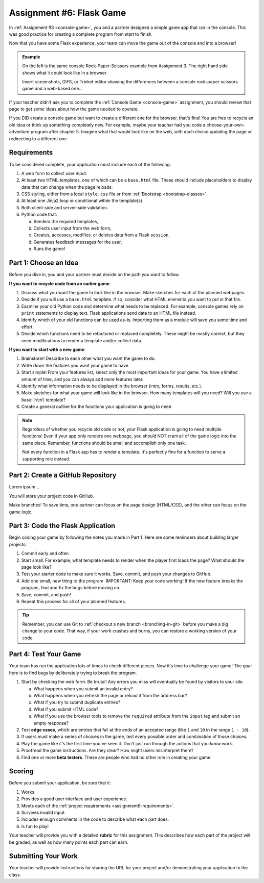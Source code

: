 .. _flask-game:

Assignment #6: Flask Game
=========================

In :ref:`Assignment #3 <console-game>`, you and a partner designed a simple
game app that ran in the console. This was good practice for creating a
complete program from start to finish.

Now that you have some Flask experience, your team can move the game out of the
console and into a browser!

.. admonition:: Example

   On the left is the same console Rock-Paper-Scissors example from Assignment
   3. The right hand side shows what it could look like in a browser.

   Insert screenshots, GIFS, or Trinket editor showing the differences between
   a console rock-paper-scissors game and a web-based one...

If your teacher didn't ask you to complete the :ref:`Console Game <console-game>`
assignment, you should review that page to get some ideas about how the game
needed to operate.

If you DID create a console game but want to create a different one for the
browser, that's fine! You are free to recycle an old idea or think up something
completely new. For example, maybe your teacher had you code a
choose-your-own-adventure program after chapter 5. Imagine what that would look
like on the web, with each choice updating the page or redirecting to a
different one.

.. _assignment6-requirements:

Requirements
------------

To be considered complete, your application must include each of the following:

#. A web form to collect user input.
#. At least two HTML templates, one of which can be a ``base.html`` file. These
   should include placeholders to display data that can change when the page
   reloads.
#. CSS styling, either from a local ``style.css`` file or from
   :ref:`Bootstrap <bootstrap-classes>`.
#. At least one Jinja2 loop or conditional within the template(s).
#. Both client-side and server-side validation.
#. Python code that:

   a. Renders the required templates,
   b. Collects user input from the web form,
   c. Creates, accesses, modifies, or deletes data from a Flask ``session``,
   d. Generates feedback messages for the user,
   e. Runs the game!

Part 1: Choose an Idea
----------------------

Before you dive in, you and your partner must decide on the path you want to
follow.

**If you want to recycle code from an earlier game**:

#. Discuss what you want the game to look like in the browser. Make sketches
   for each of the planned webpages.
#. Decide if you will use a ``base.html`` template. If so, consider what HTML
   elements you want to put in that file.
#. Examine your old Python code and determine what needs to be replaced. For
   example, console games rely on ``print`` statements to display text. Flask
   applications send data to an HTML file instead.
#. Identify which of your old functions can be used as-is. Importing them as a
   module will save you some time and effort.
#. Decide which functions need to be refactored or replaced completely. These
   might be mostly correct, but they need modifications to render a template
   and/or collect data.

**If you want to start with a new game**:

#. Brainstorm! Describe to each other what you want the game to do.
#. Write down the features you want your game to have.
#. Start simple! From your features list, select only the most important ideas
   for your game. You have a limited amount of time, and you can always add
   more features later.
#. Identify what information needs to be displayed in the browser (intro,
   forms, results, etc.).
#. Make sketches for what your game will look like in the browser. How many
   templates will you need? Will you use a ``base.html`` template?
#. Create a general outline for the functions your application is going to
   need.

.. admonition:: Note

   Regardless of whether you recycle old code or not, your Flask application
   is going to need multiple functions! Even if your app only renders one
   webpage, you should NOT cram all of the game logic into the same place.
   Remember, functions should be small and accomplish only one task.

   Not every function in a Flask app has to render a template. It's perfectly
   fine for a function to serve a supporting role instead.

Part 2: Create a GitHub Repository
----------------------------------

Lorem ipsum...

You will store your project code in GitHub.

Make branches! To save time, one partner can focus on the page design
(HTML/CSS), and the other can focus on the game logic.

Part 3: Code the Flask Application
----------------------------------

Begin coding your game by following the notes you made in Part 1. Here are some
reminders about building larger projects:

#. Commit early and often.
#. Start small. For example, what template needs to render when the player
   first loads the page? What should the page look like?
#. Test your starter code to make sure it works. Save, commit, and push your
   changes to GitHub.
#. Add one small, new thing to the program. IMPORTANT: Keep your code working!
   If the new feature breaks the program, find and fix the bugs before moving
   on.
#. Save, commit, and push!
#. Repeat this process for all of your planned features.

.. admonition:: Tip

   Remember, you can use Git to :ref:`checkout a new branch <branching-in-git>`
   before you make a big change to your code. That way, if your work crashes
   and burns, you can restore a working version of your code.

Part 4: Test Your Game
----------------------

Your team has run the application lots of times to check different pieces. Now
it's time to challenge your game! The goal here is to find bugs by deliberately
trying to break the program.

.. index:: edge cases, ! beta tester

#. Start by checking the web form. Be brutal! Any errors you miss will
   eventually be found by visitors to your site.
   
   a. What happens when you submit an invalid entry?
   b. What happens when you refresh the page or reload it from the address bar?
   c. What if you try to submit duplicate entries?
   d. What if you submit HTML code?
   e. What if you use the browser tools to remove the ``required`` attribute
      from the ``input`` tag and submit an empty response?

#. Test **edge cases**, which are entries that fall at the ends of an accepted
   range (like ``1`` and ``10`` in the range ``1 - 10``).
#. If users must make a series of choices in the game, test every possible
   order and combination of those choices.
#. Play the game like it's the first time you've seen it. Don't just run
   through the actions that you *know* work.
#. Proofread the game instructions. Are they clear? How might users
   misinterpret them?
#. Find one or more **beta testers**. These are people who had no other role
   in creating your game.

Scoring
-------

Before you submit your application, be sure that it:

#. Works.
#. Provides a good user interface and user experience.
#. Meets each of the :ref:`project requirements <assignment6-requirements>`.
#. Survives invalid input.
#. Includes enough comments in the code to describe what each part does.
#. Is fun to play!

Your teacher will provide you with a detailed **rubric** for this assignment.
This describes how each part of the project will be graded, as well as how
many points each part can earn.

Submitting Your Work
--------------------

Your teacher will provide instructions for sharing the URL for your project
and/or demonstrating your application to the class.

